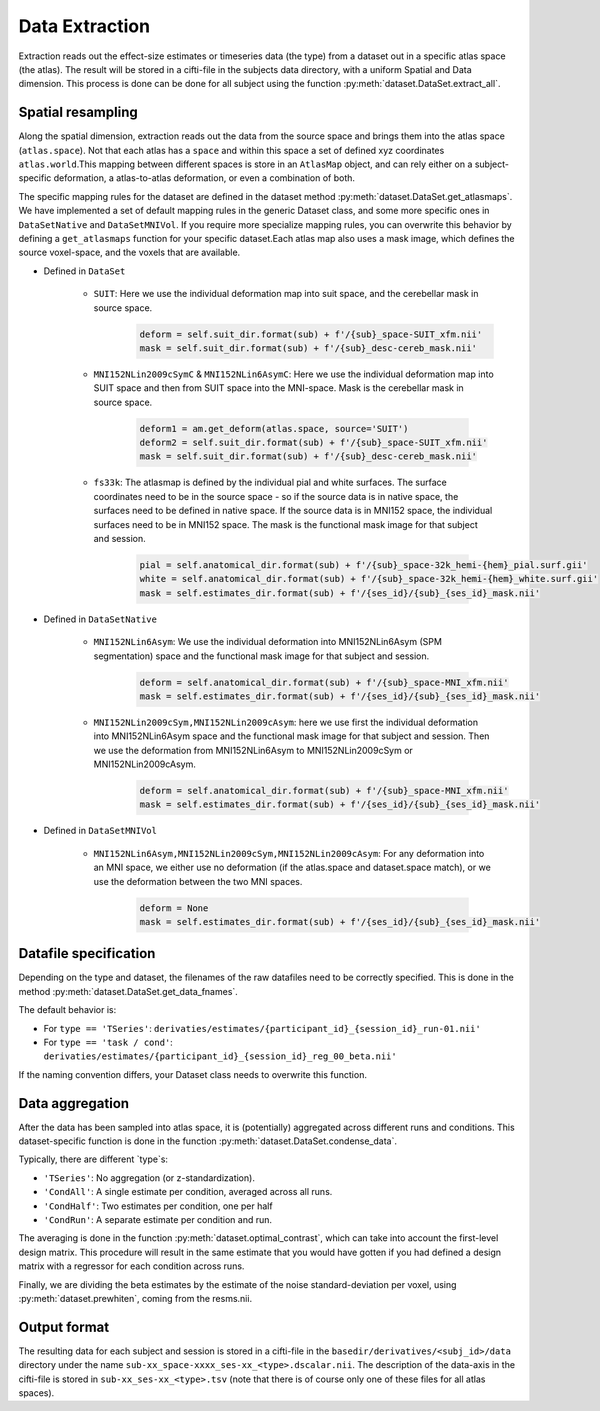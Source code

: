Data Extraction
###############

Extraction reads out the effect-size estimates or timeseries data (the type) from a dataset out in a specific atlas space (the atlas). The result will be stored in a cifti-file in the subjects data directory, with a uniform Spatial and Data dimension.  This process is done can be done for all subject using the function :py:meth:`dataset.DataSet.extract_all`.

Spatial resampling
------------------
Along the spatial dimension, extraction reads out the data from the source space and brings them into the atlas space (``atlas.space``). Not that each atlas has a ``space`` and within this space a set of defined xyz coordinates ``atlas.world``.This mapping between different spaces is store in an ``AtlasMap`` object, and can rely either on a subject-specific deformation, a atlas-to-atlas deformation, or even a combination of both.

The specific mapping rules for the dataset are defined in the dataset method :py:meth:`dataset.DataSet.get_atlasmaps`. We have implemented a set of default mapping rules in the generic Dataset class, and some more specific ones in ``DataSetNative`` and ``DataSetMNIVol``. If you require more specialize mapping rules, you can overwrite this behavior by defining a ``get_atlasmaps`` function for your specific dataset.Each atlas map also uses a mask image, which defines the source voxel-space, and the voxels that are available.

* Defined in ``DataSet``

    * ``SUIT``: Here we use the individual deformation map into suit space, and the cerebellar mask in source space.
         .. code-block:: python

            deform = self.suit_dir.format(sub) + f'/{sub}_space-SUIT_xfm.nii'
            mask = self.suit_dir.format(sub) + f'/{sub}_desc-cereb_mask.nii'

    * ``MNI152NLin2009cSymC`` & ``MNI152NLin6AsymC``: Here we use the individual deformation map into SUIT space and then from SUIT space into the MNI-space. Mask is the cerebellar mask in source space.

         .. code-block:: python

            deform1 = am.get_deform(atlas.space, source='SUIT')
            deform2 = self.suit_dir.format(sub) + f'/{sub}_space-SUIT_xfm.nii'
            mask = self.suit_dir.format(sub) + f'/{sub}_desc-cereb_mask.nii'

    * ``fs33k``: The atlasmap is defined by the individual pial and white surfaces. The surface coordinates need to be in the source space - so if the source data is in native space, the surfaces need to be defined in native space. If the source data is in MNI152 space, the individual surfaces need to be in MNI152 space. The mask is the functional mask image for that subject and session.

         .. code-block:: python

            pial = self.anatomical_dir.format(sub) + f'/{sub}_space-32k_hemi-{hem}_pial.surf.gii'
            white = self.anatomical_dir.format(sub) + f'/{sub}_space-32k_hemi-{hem}_white.surf.gii'
            mask = self.estimates_dir.format(sub) + f'/{ses_id}/{sub}_{ses_id}_mask.nii'

* Defined in ``DataSetNative``

    * ``MNI152NLin6Asym``: We use the individual deformation into MNI152NLin6Asym (SPM segmentation) space and the functional mask image for that subject and session.

            .. code-block:: python

                deform = self.anatomical_dir.format(sub) + f'/{sub}_space-MNI_xfm.nii'
                mask = self.estimates_dir.format(sub) + f'/{ses_id}/{sub}_{ses_id}_mask.nii'

    * ``MNI152NLin2009cSym,MNI152NLin2009cAsym``: here we use first the individual deformation into MNI152NLin6Asym space and the functional mask image for that subject and session. Then we use the deformation from MNI152NLin6Asym to MNI152NLin2009cSym or MNI152NLin2009cAsym.

            .. code-block:: python

                deform = self.anatomical_dir.format(sub) + f'/{sub}_space-MNI_xfm.nii'
                mask = self.estimates_dir.format(sub) + f'/{ses_id}/{sub}_{ses_id}_mask.nii'

* Defined in ``DataSetMNIVol``

    * ``MNI152NLin6Asym,MNI152NLin2009cSym,MNI152NLin2009cAsym``: For any deformation into an MNI space, we either use no deformation (if the atlas.space and dataset.space match), or we use the deformation between the two MNI spaces.

            .. code-block:: python

                deform = None
                mask = self.estimates_dir.format(sub) + f'/{ses_id}/{sub}_{ses_id}_mask.nii'

Datafile specification
----------------------
Depending on the type and dataset, the filenames of the raw datafiles need to be correctly specified. This is done in the method  :py:meth:`dataset.DataSet.get_data_fnames`.

The default behavior is:

* For ``type == 'TSeries'``: ``derivaties/estimates/{participant_id}_{session_id}_run-01.nii'``
* For ``type == 'task / cond'``: ``derivaties/estimates/{participant_id}_{session_id}_reg_00_beta.nii'``

If the naming convention differs, your Dataset class needs to overwrite this function.


Data aggregation
----------------
After the data has been sampled into atlas space, it is (potentially) aggregated across different runs and conditions. This dataset-specific function is done in the function :py:meth:`dataset.DataSet.condense_data`.

Typically, there are different `type`s:

* ``'TSeries'``: No aggregation (or z-standardization).
* ``'CondAll'``: A single estimate per condition, averaged across all runs.
* ``'CondHalf'``: Two estimates per condition, one per half
* ``'CondRun'``: A separate estimate per condition and run.

The averaging is done in the function :py:meth:`dataset.optimal_contrast`, which can take into account the first-level design matrix. This procedure will result in the same estimate that you would have gotten if you had defined a design matrix with a regressor for each condition across runs.

Finally, we are dividing the beta estimates by the estimate of the noise standard-deviation per voxel, using :py:meth:`dataset.prewhiten`, coming from the resms.nii.

Output format
-------------
The resulting data for each subject and session is stored in a cifti-file in the ``basedir/derivatives/<subj_id>/data`` directory under the name ``sub-xx_space-xxxx_ses-xx_<type>.dscalar.nii``. The description of the data-axis in the cifti-file is stored in ``sub-xx_ses-xx_<type>.tsv`` (note that there is of course only one of these files for all atlas spaces).